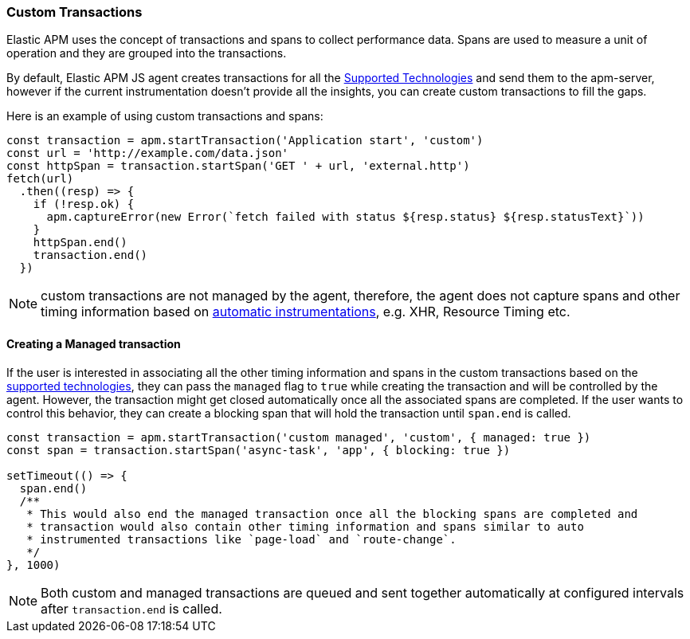 [[custom-transactions]]
=== Custom Transactions

Elastic APM uses the concept of transactions and spans to collect performance data. Spans are used to measure a unit of 
operation and they are grouped into the transactions.

By default, Elastic APM JS agent creates transactions for all the <<supported-technologies, Supported Technologies>> and
send them to the apm-server, however if the current instrumentation doesn't provide all the insights, you can create
custom transactions to fill the gaps.

Here is an example of using custom transactions and spans:

[source,js]
----
const transaction = apm.startTransaction('Application start', 'custom')
const url = 'http://example.com/data.json'
const httpSpan = transaction.startSpan('GET ' + url, 'external.http')
fetch(url)
  .then((resp) => {
    if (!resp.ok) {
      apm.captureError(new Error(`fetch failed with status ${resp.status} ${resp.statusText}`))
    }
    httpSpan.end()
    transaction.end()
  })
----

NOTE: custom transactions are not managed by the agent, therefore, the agent does not capture spans and
other timing information based on <<supported-technologies,automatic instrumentations>>, e.g. XHR, Resource Timing etc.

[float]
[[custom-managed-transactions]]
==== Creating a Managed transaction

If the user is interested in associating all the other timing information and spans in the custom transactions based
on the <<supported-technologies,supported technologies>>, they can pass the `managed` flag to `true` while creating the
transaction and will be controlled by the agent. However, the transaction might get closed automatically once all the
associated spans are completed. If the user wants to control this behavior, they can create a blocking span that will
hold the transaction until `span.end` is called.

[source,js]
----
const transaction = apm.startTransaction('custom managed', 'custom', { managed: true })
const span = transaction.startSpan('async-task', 'app', { blocking: true })

setTimeout(() => {
  span.end()
  /**
   * This would also end the managed transaction once all the blocking spans are completed and
   * transaction would also contain other timing information and spans similar to auto
   * instrumented transactions like `page-load` and `route-change`.
   */
}, 1000)

----

NOTE: Both custom and managed transactions are queued and sent together automatically at configured intervals after `transaction.end` is called.
